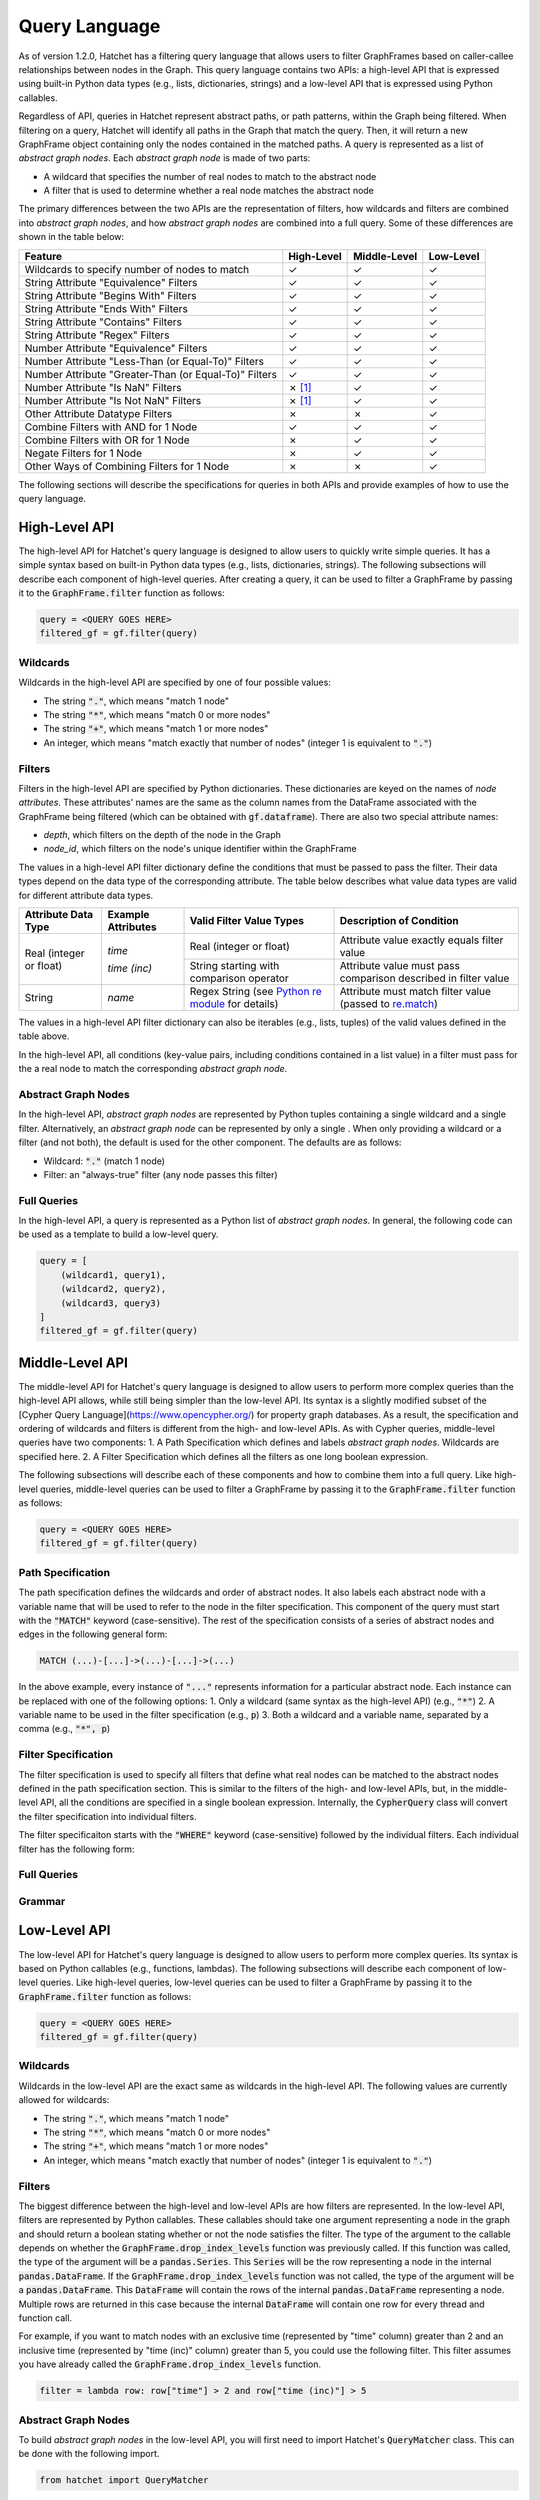 .. Copyright 2017-2021 Lawrence Livermore National Security, LLC and other
   Hatchet Project Developers. See the top-level LICENSE file for details.

   SPDX-License-Identifier: MIT

..
  TODO: Add color to the Checkmarks and X's
.. |check|  unicode:: U+02713 .. CHECK MARK
.. |cross|  unicode:: U+02717 .. BALLOT X

**************
Query Language
**************

As of version 1.2.0, Hatchet has a filtering query language that allows users to filter GraphFrames based on caller-callee relationships between nodes in the Graph. This query language contains two APIs: a high-level API that is expressed using built-in Python data types (e.g., lists, dictionaries, strings) and a low-level API that is expressed using Python callables. 

Regardless of API, queries in Hatchet represent abstract paths, or path patterns, within the Graph being filtered. When filtering on a query, Hatchet will identify all paths in the Graph that match the query. Then, it will return a new GraphFrame object containing only the nodes contained in the matched paths. A query is represented as a list of *abstract graph nodes*. Each *abstract graph node* is made of two parts:

- A wildcard that specifies the number of real nodes to match to the abstract node
- A filter that is used to determine whether a real node matches the abstract node

The primary differences between the two APIs are the representation of filters, how wildcards and filters are combined into *abstract graph nodes*, and how *abstract graph nodes* are combined into a full query. Some of these differences are shown in the table below:

+-------------------------------------------------------+--------------+--------------+---------------+
| Feature                                               | High-Level   | Middle-Level | Low-Level     |
+=======================================================+==============+==============+===============+
| Wildcards to specify number of nodes to match         | |check|      | |check|      | |check|       |
+-------------------------------------------------------+--------------+--------------+---------------+
| String Attribute "Equivalence" Filters                | |check|      | |check|      | |check|       |
+-------------------------------------------------------+--------------+--------------+---------------+
| String Attribute "Begins With" Filters                | |check|      | |check|      | |check|       |
+-------------------------------------------------------+--------------+--------------+---------------+
| String Attribute "Ends With" Filters                  | |check|      | |check|      | |check|       |
+-------------------------------------------------------+--------------+--------------+---------------+
| String Attribute "Contains" Filters                   | |check|      | |check|      | |check|       |
+-------------------------------------------------------+--------------+--------------+---------------+
| String Attribute "Regex" Filters                      | |check|      | |check|      | |check|       |
+-------------------------------------------------------+--------------+--------------+---------------+
| Number Attribute "Equivalence" Filters                | |check|      | |check|      | |check|       |
+-------------------------------------------------------+--------------+--------------+---------------+
| Number Attribute "Less-Than (or Equal-To)" Filters    | |check|      | |check|      | |check|       |
+-------------------------------------------------------+--------------+--------------+---------------+
| Number Attribute "Greater-Than (or Equal-To)" Filters | |check|      | |check|      | |check|       |
+-------------------------------------------------------+--------------+--------------+---------------+
| Number Attribute "Is NaN" Filters                     | |cross| [1]_ | |check|      | |check|       |
+-------------------------------------------------------+--------------+--------------+---------------+
| Number Attribute "Is Not NaN" Filters                 | |cross| [1]_ | |check|      | |check|       |
+-------------------------------------------------------+--------------+--------------+---------------+
| Other Attribute Datatype Filters                      | |cross|      | |cross|      | |check|       |
+-------------------------------------------------------+--------------+--------------+---------------+
| Combine Filters with AND for 1 Node                   | |check|      | |check|      | |check|       |
+-------------------------------------------------------+--------------+--------------+---------------+
| Combine Filters with OR for 1 Node                    | |cross|      | |check|      | |check|       |
+-------------------------------------------------------+--------------+--------------+---------------+
| Negate Filters for 1 Node                             | |cross|      | |check|      | |check|       |
+-------------------------------------------------------+--------------+--------------+---------------+
| Other Ways of Combining Filters for 1 Node            | |cross|      | |cross|      | |check|       |
+-------------------------------------------------------+--------------+--------------+---------------+

The following sections will describe the specifications for queries in both APIs and provide examples of how to use the query language.

High-Level API
==============

The high-level API for Hatchet's query language is designed to allow users to quickly write simple queries. It has a simple syntax based on built-in Python data types (e.g., lists, dictionaries, strings). The following subsections will describe each component of high-level queries. After creating a query, it can be used to filter a GraphFrame by passing it to the :code:`GraphFrame.filter` function as follows:

.. code-block:: python

  query = <QUERY GOES HERE>
  filtered_gf = gf.filter(query)

Wildcards
~~~~~~~~~

Wildcards in the high-level API are specified by one of four possible values:

- The string :code:`"."`, which means "match 1 node"
- The string :code:`"*"`, which means "match 0 or more nodes"
- The string :code:`"+"`, which means "match 1 or more nodes"
- An integer, which means "match exactly that number of nodes" (integer 1 is equivalent to :code:`"."`)

Filters
~~~~~~~

Filters in the high-level API are specified by Python dictionaries. These dictionaries are keyed on the names of *node attributes*. These attributes' names are the same as the column names from the DataFrame associated with the GraphFrame being filtered (which can be obtained with :code:`gf.dataframe`). There are also two special attribute names:

- `depth`, which filters on the depth of the node in the Graph
- `node_id`, which filters on the node's unique identifier within the GraphFrame

The values in a high-level API filter dictionary define the conditions that must be passed to pass the filter. Their data types depend on the data type of the corresponding attribute. The table below describes what value data types are valid for different attribute data types.

+----------------------------+--------------------------+------------------------------------------------------------------------------------------------+----------------------------------------------------------------------------------------------------------------+
| Attribute Data Type        | Example Attributes       | Valid Filter Value Types                                                                       | Description of Condition                                                                                       |
+============================+==========================+================================================================================================+================================================================================================================+
| Real (integer or float)    | `time`                   | Real (integer or float)                                                                        | Attribute value exactly equals filter value                                                                    |
+                            +                          +------------------------------------------------------------------------------------------------+----------------------------------------------------------------------------------------------------------------+
|                            | `time (inc)`             | String starting with comparison operator                                                       | Attribute value must pass comparison described in filter value                                                 |
+----------------------------+--------------------------+------------------------------------------------------------------------------------------------+----------------------------------------------------------------------------------------------------------------+
| String                     | `name`                   | Regex String (see `Python re module <https://docs.python.org/3/library/re.html>`_ for details) | Attribute must match filter value (passed to `re.match <https://docs.python.org/3/library/re.html#re.match>`_) |
+----------------------------+--------------------------+------------------------------------------------------------------------------------------------+----------------------------------------------------------------------------------------------------------------+

The values in a high-level API filter dictionary can also be iterables (e.g., lists, tuples) of the valid values defined in the table above.

In the high-level API, all conditions (key-value pairs, including conditions contained in a list value) in a filter must pass for the a real node to match the corresponding *abstract graph node*.

Abstract Graph Nodes
~~~~~~~~~~~~~~~~~~~~

In the high-level API, *abstract graph nodes* are represented by Python tuples containing a single wildcard and a single filter. Alternatively, an *abstract graph node* can be represented by only a single . When only providing a wildcard or a filter (and not both), the default is used for the other component. The defaults are as follows:

- Wildcard: :code:`"."` (match 1 node)
- Filter: an "always-true" filter (any node passes this filter)

Full Queries
~~~~~~~~~~~~

In the high-level API, a query is represented as a Python list of *abstract graph nodes*. In general, the following code can be used as a template to build a low-level query.

.. code-block:: python

   query = [
       (wildcard1, query1),
       (wildcard2, query2),
       (wildcard3, query3)
   ]
   filtered_gf = gf.filter(query)

Middle-Level API
================

The middle-level API for Hatchet's query language is designed to allow users to perform more complex queries than the high-level API allows, while still being simpler than the low-level API. Its syntax is a slightly modified subset of the [Cypher Query Language](https://www.opencypher.org/) for property graph databases. As a result, the specification and ordering of wildcards and filters is different from the high- and low-level APIs. As with Cypher queries, middle-level queries have two components:
1. A Path Specification which defines and labels *abstract graph nodes*. Wildcards are specified here.
2. A Filter Specification which defines all the filters as one long boolean expression.

The following subsections will describe each of these components and how to combine them into a full query. Like high-level queries, middle-level queries can be used to filter a GraphFrame by passing it to the :code:`GraphFrame.filter` function as follows:

.. code-block:: python

  query = <QUERY GOES HERE>
  filtered_gf = gf.filter(query)

Path Specification
~~~~~~~~~~~~~~~~~~

The path specification defines the wildcards and order of abstract nodes. It also labels each abstract node with a variable name that will be used to refer to the node in the filter specification. This component of the query must start with the :code:`"MATCH"` keyword (case-sensitive). The rest of the specification consists of a series of abstract nodes and edges in the following general form:

.. code-block:: cypher

   MATCH (...)-[...]->(...)-[...]->(...)

In the above example, every instance of :code:`"..."` represents information for a particular abstract node. Each instance can be replaced with one of the following options:
1. Only a wildcard (same syntax as the high-level API) (e.g., :code:`"*"`)
2. A variable name to be used in the filter specification (e.g., :code:`p`)
3. Both a wildcard and a variable name, separated by a comma (e.g., :code:`"*", p`)

Filter Specification
~~~~~~~~~~~~~~~~~~~~

The filter specification is used to specify all filters that define what real nodes can be matched to the abstract nodes defined in the path specification section. This is similar to the filters of the high- and low-level APIs, but, in the middle-level API, all the conditions are specified in a single boolean expression. Internally, the :code:`CypherQuery` class will convert the filter specification into individual filters.

The filter specificaiton starts with the :code:`"WHERE"` keyword (case-sensitive) followed by the individual filters. Each individual filter has the following form:

Full Queries
~~~~~~~~~~~~

Grammar
~~~~~~~

Low-Level API
=============

The low-level API for Hatchet's query language is designed to allow users to perform more complex queries. Its syntax is based on Python callables (e.g., functions, lambdas). The following subsections will describe each component of low-level queries. Like high-level queries, low-level queries can be used to filter a GraphFrame by passing it to the :code:`GraphFrame.filter` function as follows:

.. code-block:: python

  query = <QUERY GOES HERE>
  filtered_gf = gf.filter(query)

Wildcards
~~~~~~~~~

Wildcards in the low-level API are the exact same as wildcards in the high-level API. The following values are currently allowed for wildcards:

- The string :code:`"."`, which means "match 1 node"
- The string :code:`"*"`, which means "match 0 or more nodes"
- The string :code:`"+"`, which means "match 1 or more nodes"
- An integer, which means "match exactly that number of nodes" (integer 1 is equivalent to :code:`"."`)

Filters
~~~~~~~

The biggest difference between the high-level and low-level APIs are how filters are represented. In the low-level API, filters are represented by Python callables. These callables should take one argument representing a node in the graph and should return a boolean stating whether or not the node satisfies the filter. The type of the argument to the callable depends on whether the :code:`GraphFrame.drop_index_levels` function was previously called. If this function was called, the type of the argument will be a :code:`pandas.Series`. This :code:`Series` will be the row representing a node in the internal :code:`pandas.DataFrame`. If the :code:`GraphFrame.drop_index_levels` function was not called, the type of the argument will be a :code:`pandas.DataFrame`. This :code:`DataFrame` will contain the rows of the internal :code:`pandas.DataFrame` representing a node. Multiple rows are returned in this case because the internal :code:`DataFrame` will contain one row for every thread and function call.

For example, if you want to match nodes with an exclusive time (represented by "time" column) greater than 2 and an inclusive time (represented by "time (inc)" column) greater than 5, you could use the following filter. This filter assumes you have already called the :code:`GraphFrame.drop_index_levels` function.

.. code-block:: python

   filter = lambda row: row["time"] > 2 and row["time (inc)"] > 5

Abstract Graph Nodes
~~~~~~~~~~~~~~~~~~~~

To build *abstract graph nodes* in the low-level API, you will first need to import Hatchet's :code:`QueryMatcher` class. This can be done with the following import.

.. code-block:: python

   from hatchet import QueryMatcher

The :code:`QueryMatcher` class has two functions that can be used to build *abstract graph nodes*. The first function is :code:`QueryMatcher.match`, which resets the query and constructs a new *abstract graph node* as the root of the query. The second function is :code:`QueryMatcher.rel`, which constructs a new *abstract graph node* and appends it to the query. Both of these functions take two arguments: a wildcard and a low-level filter. If either the filter or wildcard are not provided, the default will be used. The defaults are as follows:

- Wildcard: :code:`"."` (match 1 node)
- Filter: an "always-true" filter (any node passes this filter)

Both of these functions also return a reference to the :code:`self` parameter of the :code:`QueryMatcher` object. This allows :code:`QueryMatcher.match` and :code:`QueryMatcher.rel` to be chained together.

Full Queries
~~~~~~~~~~~~

Full queries in the low-level API are built by making sucessive calls to the :code:`QueryMatcher.match` and :code:`QueryMatcher.rel` functions. In general, the following code can be used as a template to build a low-level query.

.. code-block:: python

   from hatchet import QueryMatcher

   query = QueryMatcher().match(wildcard1, filter1)
       .rel(wildcard2, filter2)
       .rel(wildcard3, filter3)
   filtered_gf = gf.filter(query)

Compound Queries
================

*Compound queries is currently a development feature.*

Compound queries allow users to apply some operation on the results of one or more queries. Currently, the following compound queries are available directly from :code:`hatchet.query`:

- :code:`AndQuery` and :code:`IntersectionQuery`
- :code:`OrQuery` and :code:`UnionQuery`
- :code:`XorQuery` and :code:`SymDifferenceQuery`
- :code:`NotQuery`

Additionally, the compound query feature provides the following abstract base classes that can be used by users to implement their own compound queries:

- :code:`AbstractQuery`
- :code:`NaryQuery`

The following subsections will describe each of these compound query classes.

AbstractQuery
~~~~~~~~~~~~~

:code:`AbstractQuery` is an interface (i.e., abstract base class with no implementation) that defines the basic requirements for a query in the Hatchet query language. All query types, including user-created compound queries, must inherit from this class.

NaryQuery
~~~~~~~~~

:code:`NaryQuery` is an abstract base class that inherits from :code:`AbstractQuery`. It defines the basic functionality and requirements for compound queries that perform one or more subqueries, collect the results of the subqueries, and performs some subclass defined operation to merge the results into a single result. Queries that inherit from :code:`NaryQuery` must implment the :code:`_perform_nary_op` function, which takes a list of results and should perform some operation on it.

AndQuery
~~~~~~~~

The :code:`AndQuery` class can be used to perform two or more subqueries and compute the intersection of all the returned lists of matched nodes. To create an :code:`AndQuery`, simply create your subqueries (which can be of any type), and pass them to the :code:`AndQuery` constructor. The following code can be used as a template for creating an :code:`AndQuery`.

.. code-block:: python

   from hatchet.query import AndQuery

   query1 = <QUERY GOES HERE>
   query2 = <QUERY GOES HERE>
   query3 = <QUERY GOES HERE>
   and_query = AndQuery(query1, query2, query3)
   filtered_gf = gf.filter(and_query)

:code:`AndQuery` objects can also be created from two (and only two) subqueries using the binary AND operator (:code:`&`).

:code:`IntersectionQuery` is also provided as an alias (i.e., renaming) of :code:`AndQuery`. The two can be used interchangably.

OrQuery
~~~~~~~~

The :code:`OrQuery` class can be used to perform two or more subqueries and compute the union of all the returned lists of matched nodes. To create an :code:`OrQuery`, simply create your subqueries (which can be of any type), and pass them to the :code:`OrQuery` constructor. The following code can be used as a template for creating an :code:`OrQuery`.

.. code-block:: python

   from hatchet.query import OrQuery

   query1 = <QUERY GOES HERE>
   query2 = <QUERY GOES HERE>
   query3 = <QUERY GOES HERE>
   or_query = OrQuery(query1, query2, query3)
   filtered_gf = gf.filter(or_query)

:code:`OrQuery` objects can also be created from two (and only two) subqueries using the binary OR operator (:code:`|`).

:code:`UnionQuery` is also provided as an alias (i.e., renaming) of :code:`OrQuery`. The two can be used interchangably.

XorQuery
~~~~~~~~

The :code:`XorQuery` class can be used to perform two or more subqueries and compute the symmetric difference (set theory equivalent to XOR) of all the returned lists of matched nodes. To create an :code:`XorQuery`, simply create your subqueries (which can be of any type), and pass them to the :code:`XorQuery` constructor. The following code can be used as a template for creating an :code:`XorQuery`.

.. code-block:: python

   from hatchet.query import XorQuery

   query1 = <QUERY GOES HERE>
   query2 = <QUERY GOES HERE>
   query3 = <QUERY GOES HERE>
   xor_query = XorQuery(query1, query2, query3)
   filtered_gf = gf.filter(xor_query)

:code:`XorQuery` objects can also be created from two (and only two) subqueries using the binary XOR operator (:code:`^`).

:code:`SymDifferenceQuery` is also provided as an alias (i.e., renaming) of :code:`XorQuery`. The two can be used interchangably.

NotQuery
~~~~~~~~

The :code:`NotQuery` class can be used to get all nodes not captured by the one (and only one) subquery. To create a :code:`NotQuery`, simply create your subquery (which can be of any type), and pass them to the :code:`NotQuery` constructor. The following code can be used as a template for creating a :code:`NotQuery`.

.. code-block:: python

   from hatchet.query import NotQuery

   query = <QUERY GOES HERE>
   not_query = NotQuery(query)
   filtered_gf = gf.filter(not_query)

:code:`NotQuery` objects can also be created from the subquery using the binary NOT operator (:code:`~`).

.. [1] The High-Level API cannot check for NaN because, in Python, NaN does not equal NaN.
